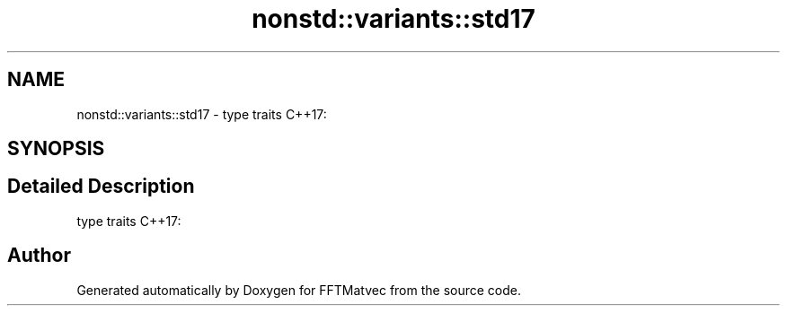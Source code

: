 .TH "nonstd::variants::std17" 3 "Tue Aug 13 2024" "Version 0.1.0" "FFTMatvec" \" -*- nroff -*-
.ad l
.nh
.SH NAME
nonstd::variants::std17 \- type traits C++17:  

.SH SYNOPSIS
.br
.PP
.SH "Detailed Description"
.PP 
type traits C++17: 
.SH "Author"
.PP 
Generated automatically by Doxygen for FFTMatvec from the source code\&.
